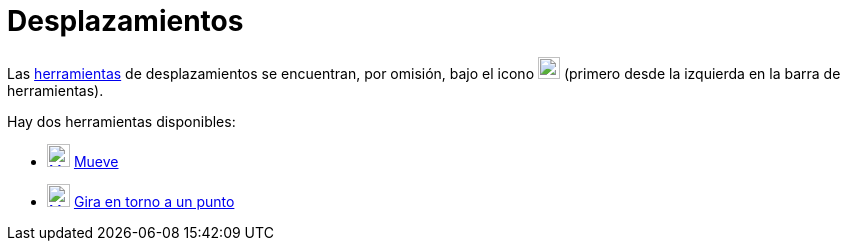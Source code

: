 = Desplazamientos
:page-en: tools/Movement_Tools
ifdef::env-github[:imagesdir: /es/modules/ROOT/assets/images]

Las xref:/Herramientas.adoc[herramientas] de desplazamientos se encuentran, por omisión, bajo el icono
image:22px-Mode_move.svg.png[Mode move.svg,width=22,height=22] (primero desde la izquierda en la barra de herramientas).

Hay dos herramientas disponibles:

* xref:/Mueve.adoc[image:23px-Mode_move.svg.png[Mode move.svg,width=23,height=23]] xref:/tools/Elige_y_Mueve.adoc[Mueve]
* xref:/tools/Gira_en_torno_a_un_Punto.adoc[image:23px-Mode_moverotate.svg.png[Mode moverotate.svg,width=23,height=23]]
xref:/tools/Gira_en_torno_a_un_Punto.adoc[Gira en torno a un punto]
